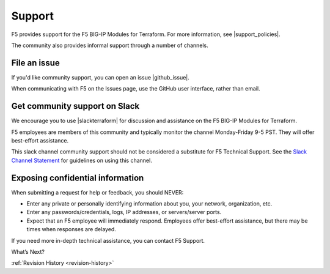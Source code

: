 .. _support:

Support
=======

F5 provides support for the F5 BIG-IP Modules for Terraform. For more information, see |support_policies|.

.. |support_policies| raw:: html

   <a href="https://f5.com/support/support-policies" target="_blank">this page</a>

The community also provides informal support through a number of channels.

File an issue
-------------

If you'd like community support, you can open an issue |github_issue|.

.. |github_issue| raw:: html

   <a href="https://github.com/F5Networks/terraform-provider-bigip" target="_blank">on GitHub</a>

When communicating with F5 on the Issues page, use the GitHub user interface, rather than email.


Get community support on Slack
------------------------------

We encourage you to use |slackterraform| for discussion and assistance on the F5 BIG-IP Modules for Terraform.

F5 employees are members of this community and typically monitor the channel Monday-Friday 9-5 PST. They will offer best-effort assistance.

.. |slackterraform| raw:: html

   <a href="https://f5cloudsolutions.herokuapp.com/" target="_blank">the F5 BIG-IP Terraform channel on Slack</a>

This slack channel community support should not be considered a substitute for F5 Technical Support. See the `Slack Channel Statement <https://github.com/F5Networks/terraform-provider-bigip/blob/master/slack-channel-statement.md>`_ for guidelines on using this channel.


Exposing confidential information
---------------------------------

When submitting a request for help or feedback, you should NEVER:

- Enter any private or personally identifying information about you, your network, organization, etc.
- Enter any passwords/credentials, logs, IP addresses, or servers/server ports.
- Expect that an F5 employee will immediately respond. Employees offer best-effort assistance, but there may be times when responses are delayed.

If you need more in-depth technical assistance, you can contact F5 Support.

What’s Next?

:ref:`Revision History <revision-history>`
